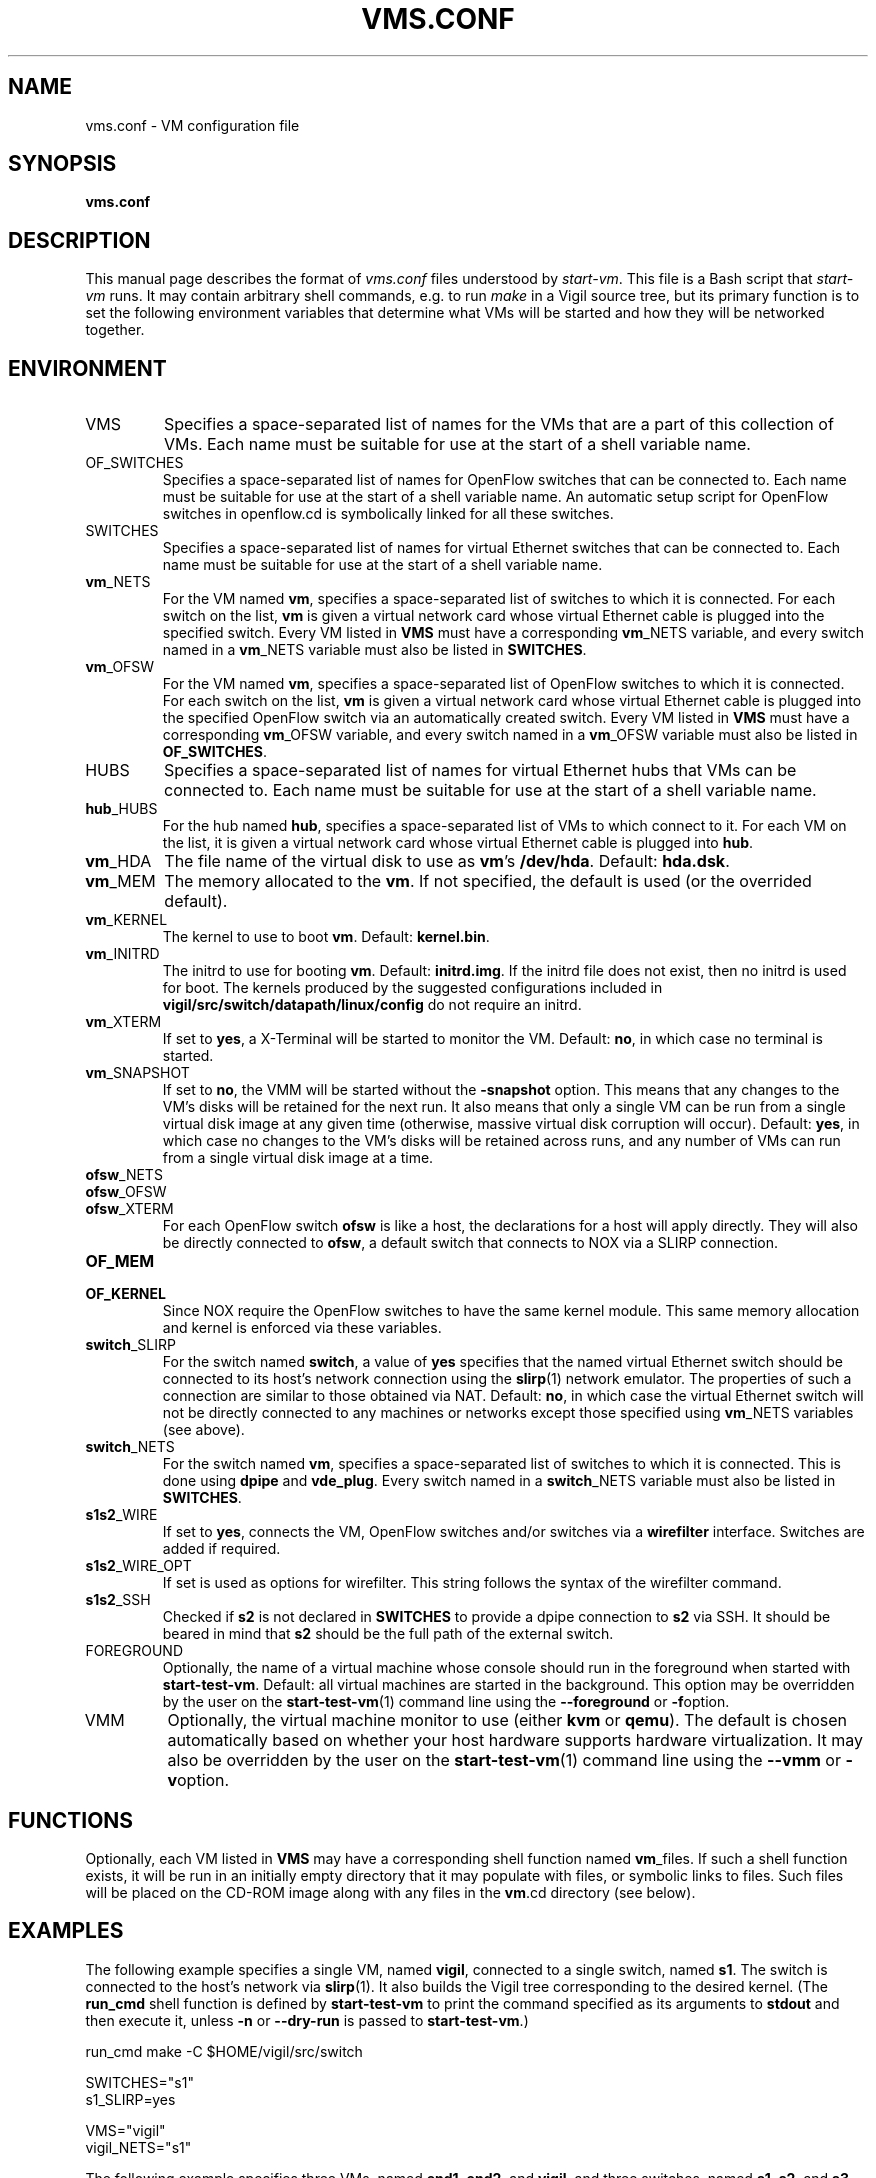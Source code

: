 .\" -*- nroff -*-
.TH VMS.CONF 5 2008-06-30 "Nicira/DoCoMo" "NOX Developer's Manual/OpenFlowVMS"

.SH NAME

vms.conf \- VM configuration file

.SH SYNOPSIS

.B vms.conf

.SH DESCRIPTION

This manual page describes the format of
.I vms.conf
files understood by
.IR start-vm .
This file is a Bash script that
.I start-vm
runs.  It may contain arbitrary shell commands, e.g.\ to run
.I make
in a Vigil source tree, but its primary function is to set the
following environment variables that determine what VMs will be
started and how they will be networked together.

.SH ENVIRONMENT

.IP VMS
Specifies a space-separated list of names for the VMs that are a part
of this collection of VMs.  Each name must be suitable for use at the
start of a shell variable name.

.IP OF_SWITCHES
Specifies a space-separated list of names for OpenFlow
switches that can be connected to.  Each name must be suitable for
use at the start of a shell variable name.  An automatic setup script
for OpenFlow switches in openflow.cd is symbolically linked for all
these switches.

.IP SWITCHES
Specifies a space-separated list of names for virtual Ethernet
switches that can be connected to.  Each name must be suitable for
use at the start of a shell variable name.

.IP \fBvm\fR_NETS
For the VM named
.BR vm ,
specifies a space-separated list of switches to which it is connected.
For each switch on the list,
.BR vm
is given a virtual network card whose virtual Ethernet cable is
plugged into the specified switch.  Every VM listed in
.B VMS
must have a corresponding
.BR vm _NETS
variable, and every switch named in a
.BR vm _NETS
variable must also be listed in
.BR SWITCHES .

.IP \fBvm\fR_OFSW
For the VM named
.BR vm ,
specifies a space-separated list of OpenFlow switches to which it is connected.
For each switch on the list,
.BR vm
is given a virtual network card whose virtual Ethernet cable is
plugged into the specified OpenFlow switch via an automatically
created switch.  Every VM listed in
.B VMS
must have a corresponding
.BR vm _OFSW
variable, and every switch named in a
.BR vm _OFSW
variable must also be listed in
.BR OF_SWITCHES .

.IP HUBS
Specifies a space-separated list of names for virtual Ethernet
hubs that VMs can be connected to.  Each name must be suitable for
use at the start of a shell variable name.

.IP \fBhub\fR_HUBS
For the hub named
.BR hub ,
specifies a space-separated list of VMs to which connect to it.
For each VM on the list, it is given a virtual network card whose
virtual Ethernet cable is plugged into
.BR hub .

.IP \fBvm\fR_HDA
The file name of the virtual disk to use as
.BR vm 's
.BR /dev/hda .
Default:
.BR hda.dsk .

.IP \fBvm\fR_MEM
The memory allocated to the
.BR vm .
If not specified, the default is used (or the overrided default).

.IP \fBvm\fR_KERNEL
The kernel to use to boot
.BR vm .
Default:
.BR kernel.bin .

.IP \fBvm\fR_INITRD
The initrd to use for booting
.BR vm .
Default:
.BR initrd.img .
If the initrd file does not exist, then no initrd is used for boot.
The kernels produced by the suggested configurations included in
.B vigil/src/switch/datapath/linux/config
do not require an initrd.

.IP \fBvm\fR_XTERM
If set to
.BR yes ,
a X-Terminal will be started to monitor the VM.
Default:
.BR no ,
in which case no terminal is started.

.IP \fBvm\fR_SNAPSHOT
If set to
.BR no ,
the VMM will be started without the
.B -snapshot
option.  This means that any changes to the VM's disks will be
retained for the next run.  It also means that only a single VM can be
run from a single virtual disk image at any given time (otherwise,
massive virtual disk corruption will occur).  Default:
.BR yes ,
in which case no changes to the VM's disks will be retained across
runs, and any number of VMs can run from a single virtual disk image
at a time.

.IP \fBofsw\fR_NETS
.IP \fBofsw\fR_OFSW
.IP \fBofsw\fR_XTERM
For each OpenFlow switch
.BR ofsw
is like a host, the declarations for a host will apply directly.
They will also be directly connected to
.BR ofsw ,
a default switch that connects to NOX via a SLIRP connection.

.IP \fBOF_MEM
.IP \fBOF_KERNEL
Since NOX require the OpenFlow switches to have the same kernel module.
This same memory allocation and kernel is enforced via these variables.

.IP \fBswitch\fR_SLIRP
For the switch named
.BR switch ,
a value of
.B yes
specifies that the named virtual Ethernet switch should be connected
to its host's network connection using the
.BR slirp (1)
network emulator.  The properties of such a connection are similar to
those obtained via NAT.  Default:
.BR no ,
in which case the virtual Ethernet switch will not be directly
connected to any machines or networks except those specified using
.BR vm _NETS
variables (see above).

.IP \fBswitch\fR_NETS
For the switch named
.BR vm ,
specifies a space-separated list of switches to which it is connected.
This is done using
.BR dpipe
and
.BR vde_plug .
Every switch named in a
.BR switch _NETS
variable must also be listed in
.BR SWITCHES .

.IP \fBs1\fBs2\fR_WIRE
If set to
.BR yes ,
connects the VM, OpenFlow switches and/or switches via a
.BR wirefilter
interface.  Switches are added if required.

.IP \fBs1\fBs2\fR_WIRE\fR_OPT
If set is used as options for wirefilter.  This string follows the
syntax of the wirefilter command.

.IP \fBs1\fBs2\fR_SSH
Checked if
.BR s2
is not declared in
.BR SWITCHES
to provide a dpipe connection to
.BR s2
via SSH. It should be beared in mind that
.BR s2
should be the full path of the external switch.

.IP FOREGROUND
Optionally, the name of a virtual machine whose console should run in
the foreground when started with
.BR start-test-vm .
Default: all virtual machines are started in the background.  This
option may be overridden by the user on the
.BR start-test-vm (1)
command line using the
.B --foreground
or
.BR -f option.

.IP VMM
Optionally, the virtual machine monitor to use (either
.B kvm
or
.BR qemu ).
The default is chosen automatically based on whether your host
hardware supports hardware virtualization.  It may also be overridden
by the user on the
.BR start-test-vm (1)
command line using the
.B --vmm
or
.BR -v option.

.SH FUNCTIONS

Optionally, each VM listed in
.B VMS
may have a corresponding shell function named
.BR vm _files.
If such a shell function exists, it will be run in an initially empty
directory that it may populate with files, or symbolic links to files.
Such files will be placed on the CD-ROM image along with any files in
the
.BR vm .cd
directory (see below).

.SH EXAMPLES

The following example specifies a single VM, named
.BR vigil ,
connected to a single switch, named
.BR s1 .
The switch is connected to the host's network via
.BR slirp (1).
It also builds the Vigil tree corresponding to the desired kernel.
(The
.B run_cmd
shell function is defined by
.B start-test-vm
to print the command specified as its arguments to
.B stdout
and then execute it, unless
.B -n
or
.B --dry-run
is passed to
.BR start-test-vm .)

.nf
run_cmd make -C $HOME/vigil/src/switch

SWITCHES="s1"
s1_SLIRP=yes

VMS="vigil"
vigil_NETS="s1"
.fi

The following example specifies three VMs, named
.BR end1 ,
.BR end2 ,
and
.BR vigil ,
and three switches, named
.BR s1 ,
.BR s2 ,
and
.BR s3 .
The two
.B end
nodes are connected to
.B vigil
via switch
.B s1
and
.BR s2 ,
respectively.
.B end2
is additionally connected to switch
.BR s3 ,
which is in turn connected to the host network (and thereby, most
likely, to the Internet).

.nf
run_cmd make -C $HOME/vigil/src/switch KSRC=$HOME/linux-2.6

SWITCHES="s1 s2 s3"
s3_SLIRP=yes

VMS="end1 end2 vigil"
end1_NETS=s1
vigil_NETS="s1 s2"
end2_NETS="s2 s3"
.fi

Here is an illustration of the network created by the above
configuration file:

.nf
+------+       +-------+         +------+
| end1 |       | vigil |         | end2 |
|  VM  |       |  VM   |         |  VM  |
+------+       +-------+         +------+
   |              | |              | |
   |              | |              | |
   |  +--------+  | |  +--------+  | |   +--------+    +---------+
   \\--|   s1   |--/ \\--|   s2   |--/ \\---|   s3   |----|  host   |
      | switch |       | switch |        | switch |    | network |
      +--------+       +--------+        +--------+    +---------+
.fi

Typically, a
.BR vm .cd
directory contains symbolic links to
.B System.map
and
.B vmlinux
files for the corresponding kernel,
.B ctlpath
and
.B dpctl
utilities from the Vigil build tree,
.B alpheus_mod.ko
and
.B unit_mod.ko
kernel modules (Linux 2.6),
.BR alpheus_mod.o ,
.BR unit_mod.o ,
and
.B compat24_mod.o
kernel modules (Linux 2.4), and an ordinary file named
.B runme
containing a shell script that the OS invokes automatically after
booting (assuming your VM is configured to do so, as done by
.BR make-vm ).

.SH "SEE ALSO"

.BR start-vm (1),
.BR stop-vm (1),
.BR draw-vms,
.BR screen (1),
.BR xterm (1),
.BR qemu (1),
.BR kvm (1),
.BR slirp (1),
.BR genisoimage (1),
.BR vde_switch (1),
.BR vde_plug (1),
.BR wirefilter (1),
.BR vdeq (1),
.BR slirpvde (1).
